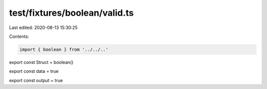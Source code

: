 test/fixtures/boolean/valid.ts
==============================

Last edited: 2020-08-13 15:30:25

Contents:

.. code-block:: ts

    import { boolean } from '../../..'

export const Struct = boolean()

export const data = true

export const output = true


